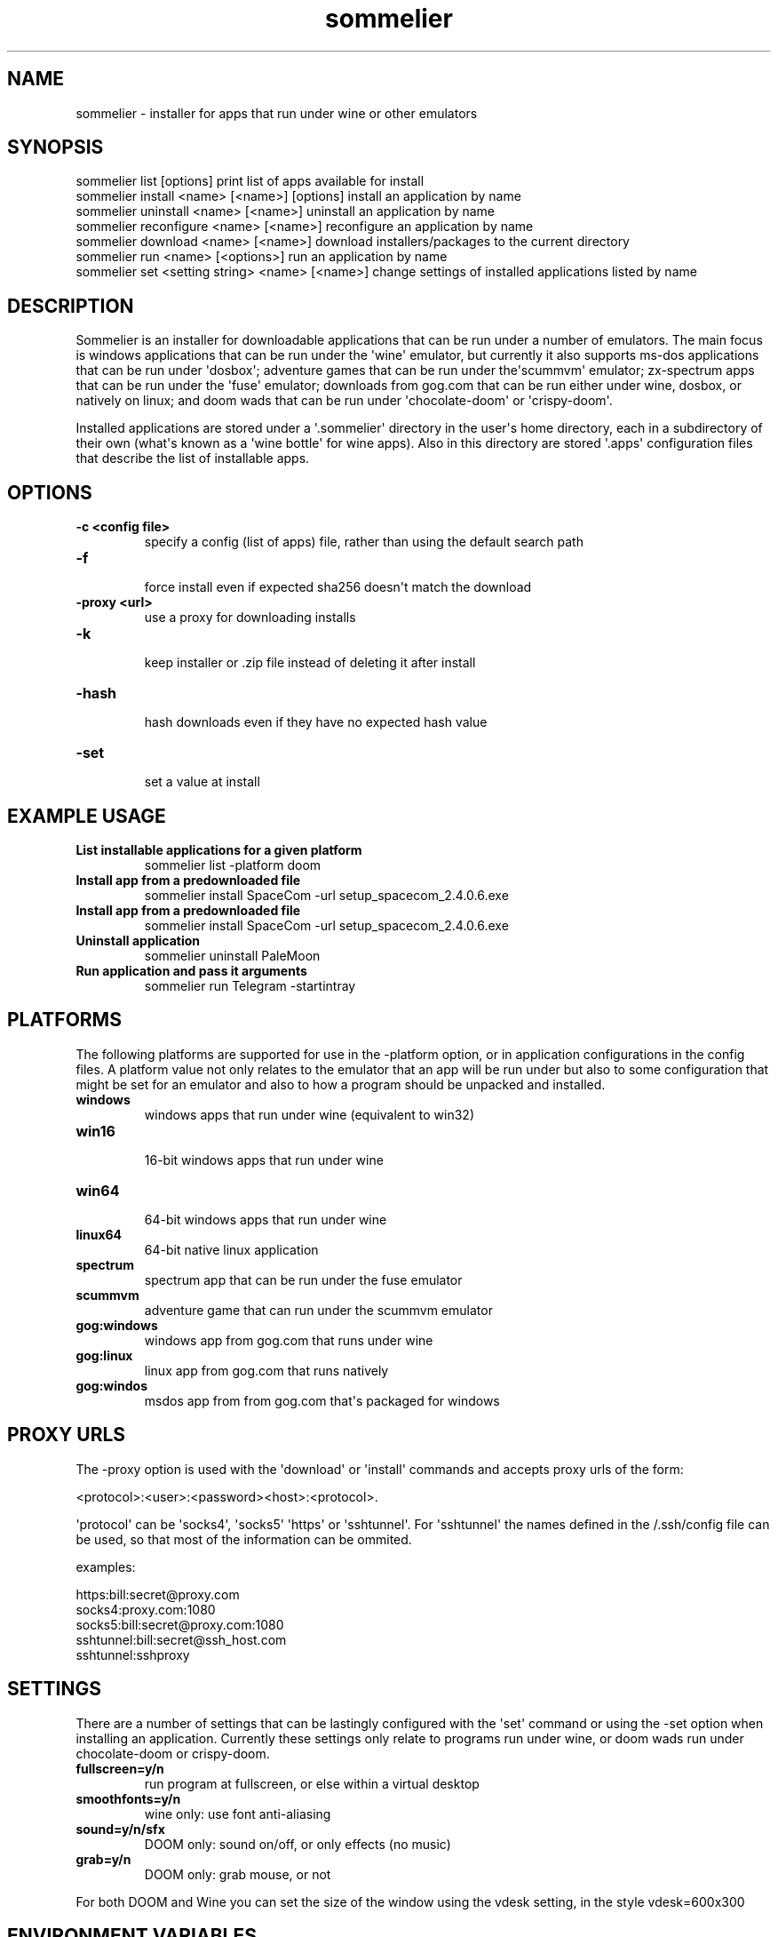 .TH  sommelier  1 " 2020/05/17"
.SH NAME

.P
sommelier - installer for apps that run under wine or other emulators
.SH SYNOPSIS


.nf

sommelier list [options]                           print list of apps available for install
sommelier install <name> [<name>] [options]        install an application by name
sommelier uninstall <name> [<name>]                uninstall an application by name
sommelier reconfigure <name> [<name>]              reconfigure an application by name
sommelier download <name> [<name>]                 download installers/packages to the current directory
sommelier run <name> [<options>]                   run an application by name
sommelier set <setting string> <name> [<name>]     change settings of installed applications listed by name
.fi
.ad b

.SH DESCRIPTION

.P
Sommelier is an installer for downloadable applications that can be run under a number of emulators. The main focus is windows applications that can be run under the \(aqwine\(aq emulator, but currently it also supports ms-dos applications that can be run under \(aqdosbox\(aq; adventure games that can be run under the\(aqscummvm\(aq emulator; zx-spectrum apps that can be run under the \(aqfuse\(aq emulator; downloads from gog.com that can be run either under wine, dosbox, or natively on linux; and doom wads that can be run under \(aqchocolate-doom\(aq or \(aqcrispy-doom\(aq. 
.P
Installed applications are stored under a \(aq.sommelier\(aq directory in the user\(aqs home directory, each in a subdirectory of their own (what\(aqs known as a \(aqwine bottle\(aq for wine apps). Also in this directory are stored \(aq.apps\(aq configuration files that describe the list of installable apps.
.SH OPTIONS


.TP
.B -c <config file>
 specify a config (list of apps) file, rather than using the default search path
.TP
.B -f
 force install even if expected sha256 doesn\(aqt match the download
.TP
.B -proxy <url>
 use a proxy for downloading installs
.TP
.B -k
 keep installer or .zip file instead of deleting it after install
.TP
.B -hash
 hash downloads even if they have no expected hash value
.TP
.B -set
 set a value at install

.SH EXAMPLE USAGE


.TP
.B List installable applications for a given platform
 sommelier list -platform doom
.TP
.B Install app from a predownloaded file
 sommelier install SpaceCom -url setup_spacecom_2.4.0.6.exe
.TP
.B Install app from a predownloaded file
 sommelier install SpaceCom -url setup_spacecom_2.4.0.6.exe
.TP
.B Uninstall application
 sommelier uninstall PaleMoon
.TP
.B Run application and pass it arguments
 sommelier run Telegram -startintray

.P


.SH PLATFORMS

.P
The following platforms are supported for use in the 
.na
\-platform
.ad
option, or in application configurations in the config files. A platform value not only relates to the emulator that an app will be run under but also to some configuration that might be set for an emulator and also to how a program should be unpacked and installed.

.TP
.B windows
 windows apps that run under wine (equivalent to win32)
.TP
.B win16
 16-bit windows apps that run under wine
.TP
.B win64
 64-bit windows apps that run under wine
.TP
.B linux64
 64-bit native linux application
.TP
.B spectrum
 spectrum app that can be run under the fuse emulator
.TP
.B scummvm
 adventure game that can run under the scummvm emulator
.TP
.B gog:windows
 windows app from gog.com that runs under wine
.TP
.B gog:linux
 linux app from gog.com that runs natively
.TP
.B gog:windos
 msdos app from from gog.com that\(aqs packaged for windows

.P


.SH PROXY URLS

.P
The 
.na
\-proxy
.ad
option is used with the \(aqdownload\(aq or \(aqinstall\(aq commands and accepts proxy urls of the form:

.nf

     <protocol>:<user>:<password><host>:<protocol>. 
.fi
.ad b

.P
\(aqprotocol\(aq can be \(aqsocks4\(aq, \(aqsocks5\(aq \(aqhttps\(aq or \(aqsshtunnel\(aq. For \(aqsshtunnel\(aq the names defined in the \*(ti/.ssh/config file can be used, so that  most of the information can be ommited.
.P
examples:

.nf

   https:bill:secret@proxy.com
   socks4:proxy.com:1080
   socks5:bill:secret@proxy.com:1080
   sshtunnel:bill:secret@ssh_host.com
   sshtunnel:sshproxy
.fi
.ad b

.SH SETTINGS

.P
There are a number of settings that can be lastingly configured with the \(aqset\(aq command or using the 
.na
\-set
.ad
option when installing an application. Currently these settings only relate to programs run under wine, or doom wads run under chocolate-doom or crispy-doom.

.TP
.B fullscreen=y/n
 run program at fullscreen, or else within a virtual desktop
.TP
.B smoothfonts=y/n
 wine only: use font anti-aliasing
.TP
.B sound=y/n/sfx
 DOOM only: sound on/off, or only effects (no music)
.TP
.B grab=y/n
 DOOM only: grab mouse, or not

.P
For both DOOM and Wine you can set the size of the window using the vdesk setting, in the style 
.na
vdesk=600x300
.ad
.
.SH ENVIRONMENT VARIABLES

.P
Sommelier looks for the variables 
.na
SOMMELIER_CA_BUNDLE
.ad
, 
.na
CURL_CA_BUNDLE
.ad
and 
.na
SSL_VERIFY_FILE
.ad
, in that order, to discover the path of the Certificate Bundle for certificate verification.
If 
.na
SOMMELIER_INSTALLER_CACHE
.ad
is set, sommelier will download installer and .zip files to the specified directory, and leave them there for future use with the 
.na
\-url
.ad
option.
